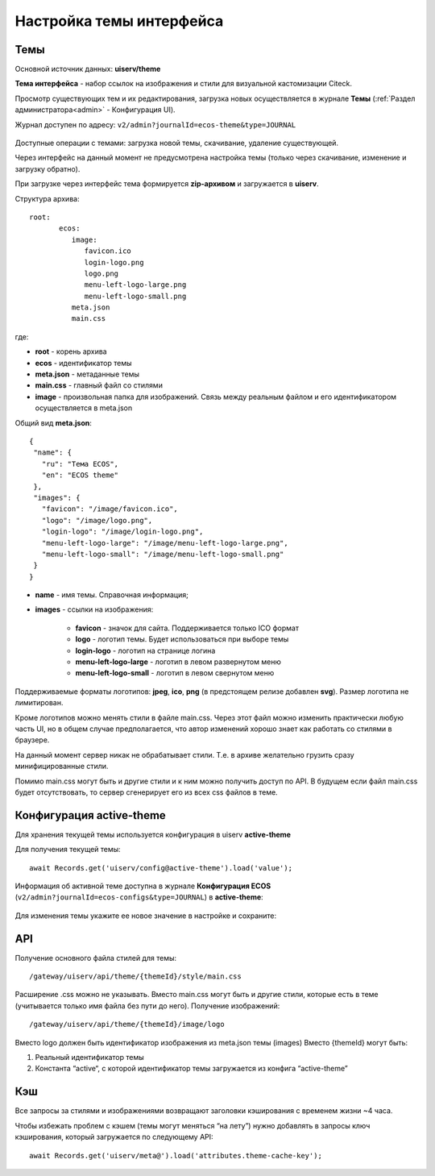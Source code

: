 .. _intrface_themes:

Настройка темы интерфейса
============================

Темы
----

Основной источник данных: **uiserv/theme**

**Тема интерфейса** - набор ссылок на изображения и стили для визуальной кастомизации Citeck.

Просмотр существующих тем и их редактирования, загрузка новых осуществляется в журнале **Темы**  (:ref:`Раздел администратора<admin>` - Конфигурация UI).

Журнал доступен по адресу: ``v2/admin?journalId=ecos-theme&type=JOURNAL``

 .. image:: _static/themes/theme_1.png
       :width: 700
       :align: center

Доступные операции с темами: загрузка новой темы, скачивание, удаление существующей.

Через интерфейс на данный момент не предусмотрена настройка темы (только через скачивание, изменение и загрузку обратно).

При загрузке через интерфейс тема формируется **zip-архивом** и загружается в **uiserv**. 

Структура архива::

 root:
	ecos:
	   image:
	      favicon.ico
	      login-logo.png
	      logo.png
	      menu-left-logo-large.png
	      menu-left-logo-small.png 
	   meta.json
	   main.css

где:

* **root** - корень архива
* **ecos** -  идентификатор темы
* **meta.json** - метаданные темы
* **main.css** - главный файл со стилями
* **image** - произвольная папка для изображений. Связь между реальным файлом и его идентификатором осуществляется в meta.json

Общий вид **meta.json**::

 {
  "name": {
    "ru": "Тема ECOS",
    "en": "ECOS theme"
  },
  "images": {
    "favicon": "/image/favicon.ico",
    "logo": "/image/logo.png",
    "login-logo": "/image/login-logo.png",
    "menu-left-logo-large": "/image/menu-left-logo-large.png",
    "menu-left-logo-small": "/image/menu-left-logo-small.png"
  }
 }

* **name** - имя темы. Справочная информация;
* **images** - ссылки на изображения:

    * **favicon** - значок для сайта. Поддерживается только ICO формат
    * **logo** - логотип темы. Будет использоваться при выборе темы
    * **login-logo** - логотип на странице логина
    * **menu-left-logo-large** - логотип в левом развернутом меню
    * **menu-left-logo-small** - логотип в левом свернутом меню

Поддерживаемые форматы логотипов: **jpeg**, **ico**, **png** (в предстоящем релизе добавлен **svg**). Размер логотипа не лимитирован.

Кроме логотипов можно менять стили в файле main.css. Через этот файл можно изменить практически любую часть UI, но в общем случае предполагается, что автор изменений хорошо знает как работать со стилями в браузере. 

На данный момент сервер никак не обрабатывает стили. Т.е. в архиве желательно грузить сразу минифицированные стили.

Помимо main.css могут быть и другие стили и к ним можно получить доступ по API. В будущем если файл main.css будет отсутствовать, то сервер сгенерирует его из всех css файлов в теме.

Конфигурация active-theme
----------------------------

Для хранения текущей темы используется конфигурация в uiserv **active-theme**

Для получения текущей темы::

 await Records.get('uiserv/config@active-theme').load('value');

Информация об активной теме доступна в журнале **Конфигурация ECOS** (``v2/admin?journalId=ecos-configs&type=JOURNAL``) в **active-theme**:

 .. image:: _static/themes/theme_2.png
       :width: 700
       :align: center

Для изменения темы укажите ее новое значение в настройке и сохраните:

 .. image:: _static/themes/theme_3.png
       :width: 400
       :align: center

API
----

Получение основного файла стилей для темы::

 /gateway/uiserv/api/theme/{themeId}/style/main.css

Расширение .css можно не указывать. Вместо main.css могут быть и другие стили, которые есть в теме (учитывается только имя файла без пути до него).
Получение изображений::

 /gateway/uiserv/api/theme/{themeId}/image/logo

Вместо logo должен быть идентификатор изображения из meta.json темы (images)
Вместо {themeId} могут быть:

1. Реальный идентификатор темы
2. Константа “active“, с которой идентификатор темы загружается из конфига “active-theme”

Кэш
---

Все запросы за стилями и изображениями возвращают заголовки кэширования с временем жизни ~4 часа.

Чтобы избежать проблем с кэшем (темы могут меняться “на лету”) нужно добавлять в запросы ключ кэширования, который загружается по следующему API::

 await Records.get('uiserv/meta@').load('attributes.theme-cache-key');
